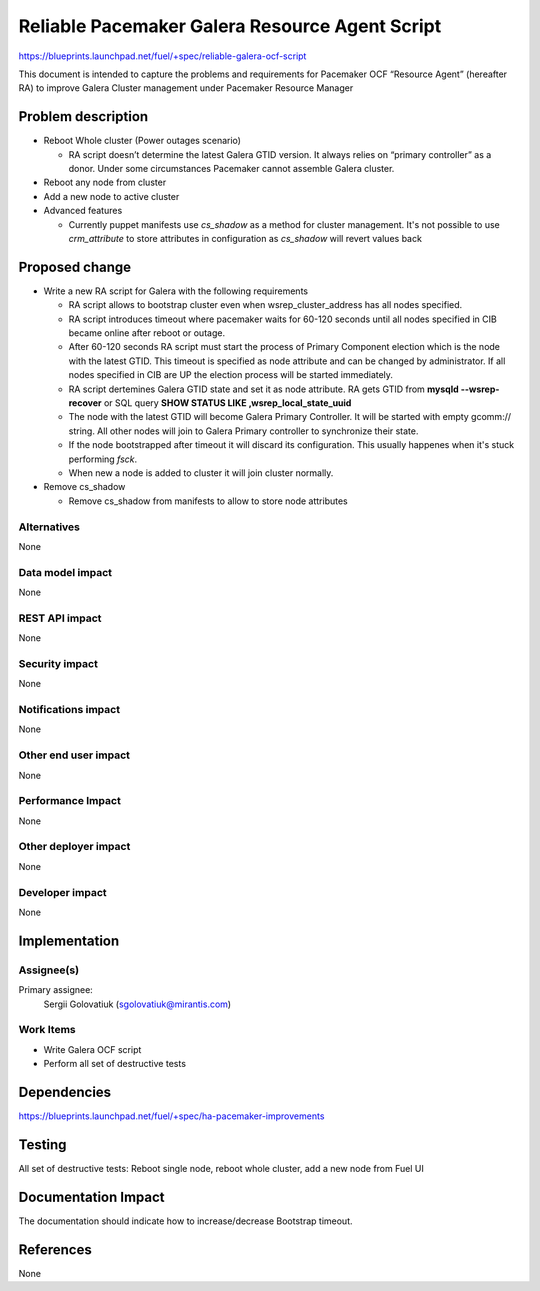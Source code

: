 ..
 This work is licensed under a Creative Commons Attribution 3.0 Unported
 License.

 http://creativecommons.org/licenses/by/3.0/legalcode

===============================================
Reliable Pacemaker Galera Resource Agent Script
===============================================

https://blueprints.launchpad.net/fuel/+spec/reliable-galera-ocf-script

This document is intended to capture the problems and requirements for
Pacemaker OCF “Resource Agent” (hereafter RA) to improve Galera Cluster
management under Pacemaker Resource Manager


Problem description
===================

* Reboot Whole cluster (Power outages scenario)

  - RA script doesn’t determine the latest Galera GTID version. It always
    relies on “primary controller” as a donor. Under some circumstances
    Pacemaker cannot assemble Galera cluster.

* Reboot any node from cluster

* Add a new node to active cluster

* Advanced features

  - Currently puppet manifests use *cs_shadow* as a method for cluster
    management. It's not possible to use *crm_attribute* to store attributes in
    configuration as *cs_shadow* will revert values back

Proposed change
===============

* Write a new RA script for Galera with the following requirements

  - RA script allows to bootstrap cluster even when wsrep_cluster_address has
    all nodes specified.
  - RA script introduces timeout where pacemaker waits for 60-120 seconds until
    all nodes specified in CIB became online after reboot or outage.
  - After 60-120 seconds RA script must start the process of Primary Component
    election which is the node with the latest GTID. This timeout is specified
    as node attribute and can be changed by administrator. If all nodes
    specified in CIB are UP the election process will be started immediately.
  - RA script dertemines Galera GTID state and set it as node attribute. RA gets
    GTID from **mysqld --wsrep-recover** or SQL query
    **SHOW STATUS LIKE ‚wsrep_local_state_uuid**
  - The node with the latest GTID will become Galera Primary Controller. It
    will be started with empty gcomm:// string. All other nodes will join to
    Galera Primary controller to synchronize their state.
  - If the node bootstrapped after timeout it will discard its configuration.
    This usually happenes when it's stuck performing *fsck*.
  - When new a node is added to cluster it will join cluster normally.

* Remove cs_shadow

  - Remove cs_shadow from manifests to allow to store node attributes

Alternatives
------------

None

Data model impact
-----------------

None

REST API impact
---------------

None

Security impact
---------------

None

Notifications impact
--------------------

None

Other end user impact
---------------------

None

Performance Impact
------------------

None

Other deployer impact
---------------------

None

Developer impact
----------------

None


Implementation
==============

Assignee(s)
-----------

Primary assignee:
  Sergii Golovatiuk (sgolovatiuk@mirantis.com)

Work Items
----------

- Write Galera OCF script
- Perform all set of destructive tests


Dependencies
============

https://blueprints.launchpad.net/fuel/+spec/ha-pacemaker-improvements

Testing
=======

All set of destructive tests: Reboot single node, reboot whole cluster, add a
new node from Fuel UI

Documentation Impact
====================

The documentation should indicate how to increase/decrease Bootstrap timeout.

References
==========

None

